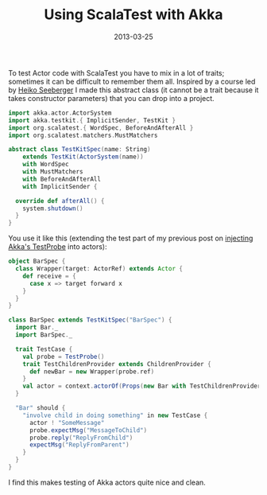 #+title: Using ScalaTest with Akka
#+date: 2013-03-25
#+index: Scala!Akka and ScalaTest

To test Actor code with ScalaTest you have to mix in a lot of traits;
sometimes it can be difficult to remember them all. Inspired by a
course led by [[http://www.heikoseeberger.name][Heiko Seeberger]] I made this abstract class (it cannot be
a trait because it takes constructor parameters) that you can drop
into a project.

#+BEGIN_SRC scala
    import akka.actor.ActorSystem
    import akka.testkit.{ ImplicitSender, TestKit }
    import org.scalatest.{ WordSpec, BeforeAndAfterAll }
    import org.scalatest.matchers.MustMatchers

    abstract class TestKitSpec(name: String)
        extends TestKit(ActorSystem(name))
        with WordSpec
        with MustMatchers
        with BeforeAndAfterAll
        with ImplicitSender {

      override def afterAll() {
        system.shutdown()
      }
    }
#+END_SRC

You use it like this (extending the test part of my previous post on
[[file:injecting-akka-testprobe.org][injecting Akka's TestProbe]] into actors):

#+BEGIN_SRC scala
    object BarSpec {
      class Wrapper(target: ActorRef) extends Actor {
        def receive = {
          case x => target forward x
        }
      }
    }

    class BarSpec extends TestKitSpec("BarSpec") {
      import Bar._
      import BarSpec._

      trait TestCase {
        val probe = TestProbe()
        trait TestChildrenProvider extends ChildrenProvider {
          def newBar = new Wrapper(probe.ref)
        }
        val actor = context.actorOf(Props(new Bar with TestChildrenProvider))
      }

      "Bar" should {
        "involve child in doing something" in new TestCase {
          actor ! "SomeMessage"
          probe.expectMsg("MessageToChild")
          probe.reply("ReplyFromChild")
          expectMsg("ReplyFromParent")
        }
      }
    }
#+END_SRC

I find this makes testing of Akka actors quite nice and clean.
